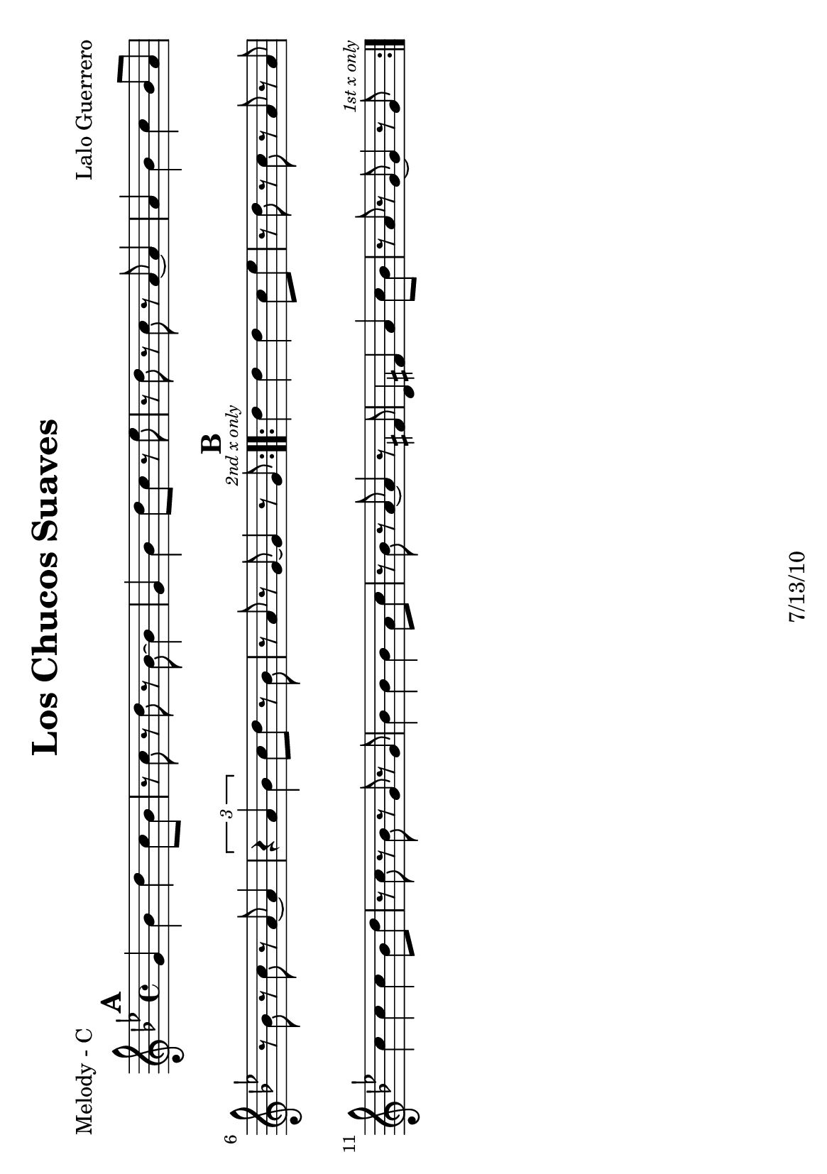\version "2.12.3"

\header {
	title = "Los Chucos Suaves"
	composer = "Lalo Guerrero"
	tagline = "7/13/10" %date of latest edits
	copyright = \markup {\bold ""} %form
	}

%place a mark at bottom right
markdownright = { \once \override Score.RehearsalMark #'break-visibility = #begin-of-line-invisible \once \override Score.RehearsalMark #'self-alignment-X = #RIGHT \once \override Score.RehearsalMark #'direction = #DOWN }


% music pieces
%part: melody
melody = {
	\relative c' { \key g \minor

	\mark \default %A
	\repeat volta 2 {
		g'4 bes d c8 bes | r c r d r bes~ bes4 |
		g bes d8 c r ees | r d r c r a~ a4 |
		a bes c bes8 a | r bes r c r a~ a4 |
		\times 2/3 { r4 a bes } c8 d r bes | 
		r a r g~ g4 r8 g ^\markup { \tiny \italic "2nd x only" } |
	}

	\mark \default %B
	\repeat volta 2 {
		d'4 d d c8 ees | r d r c r a r a |
		c4 c c bes8 d | r c r bes r g r g |
		bes4 bes bes a8 c | r bes r a~ a4 r8 fis |
		d4 fis a c8 bes | r a r g~ g4 r8 g^\markup { \tiny \italic "1st x only" } | 

	}


	}
}

%part: bass
bass = {
	\relative c { \key g \minor

	
	\mark \default %A
	\repeat volta 2 {
		g4 r bes d | g, r bes d | g, r bes d | a r c ees |
		a, r c ees | a, r c ees | a, r c ees | g, r bes d |
	}

	\mark \default %B
	\repeat volta 2 {
		g, r bes d | a r c ees | a, r c ees | g, r bes d | 
		g, r bes d | a r c ees | a, r c ees | g, r bes d | 
	}

	}
}

%part: words
words = \markup { }

%part: changes
changes = \chordmode {

	%A
	g1:m | g:m | g:m | a:dim |
	a:dim | a:dim | a:dim | g:m | 

	g:m | a:dim | a:dim | g:m 
	g:m | a:dim | a:dim | g:m 
}

%layout
#(set-default-paper-size "a5" 'landscape)

\book { 
  \header { poet = "Melody - C" }
	\paper { page-count = 1 } 
    \score {

	<<
        \new Staff {
		\melody
	}
	>>
    }
}
\book { 
  \header { poet = "Melody - Bb" }
	\paper { page-count = 1 } 
    \score { \transpose c d
	<<
        \new Staff {
		\melody
	}
	>>
    }
}

\book { 
  \header { poet = "Melody - Eb" }
	\paper { page-count = 1 } 
    \score { \transpose c a,
	<<
        \new Staff {
		\melody
	}
	>>
    }
}

\book { 
  \header { poet = "Bass - C" }
	\paper { page-count = 1 } 
    \score {
	<<
	\new ChordNames { \set chordChanges = ##t \changes }
        \new Staff { \clef bass
		\bass
	}
	>>
    }
}

\book { 
  \header { poet = "Bass - Eb" }
	\paper { page-count = 1 } 
    \score { \transpose c a'
	<<
	\new ChordNames { \set chordChanges = ##t \changes }
        \new Staff { \clef treble
		\bass
	}
	>>
    }
}



\book { \header { poet = "Score" }
  \paper { #(set-paper-size "a4") 
  			page-count = "unset" } 
    \score { 
      << 
	\new ChordNames { \set chordChanges = ##t \changes }
	\new Staff { 
		\melody
	}
	\new Staff { \clef bass
		\bass
	}
      >> 
  } 
}



\book { \header { poet = "MIDI" }
    \score { 
      << \tempo 4 = 200 
\unfoldRepeats	\new Staff { \set Staff.midiInstrument = #"alto sax"
		\melody
	}
\unfoldRepeats	\new Staff { \set Staff.midiInstrument = #"tuba"
		\bass
	}
      >> 
    \midi { }
  } 
}
%}
